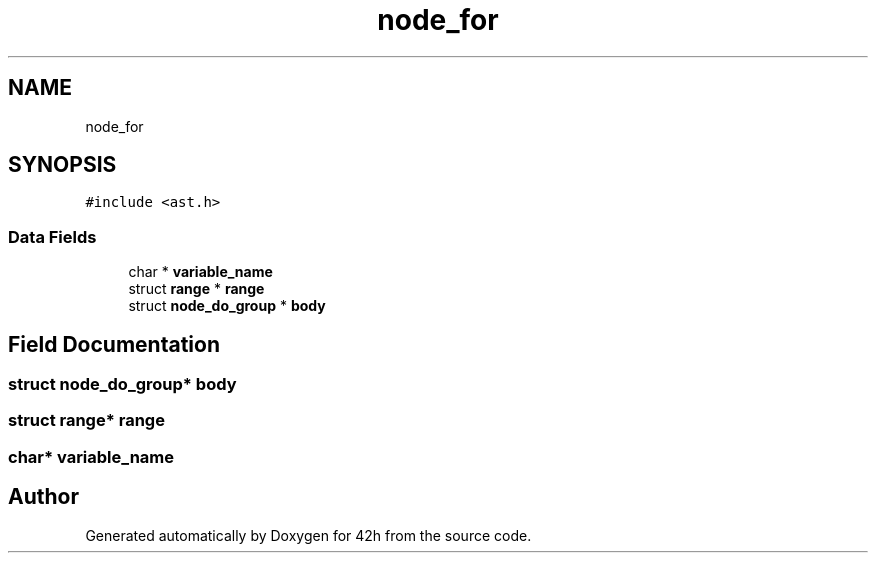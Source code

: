 .TH "node_for" 3 "Mon May 25 2020" "Version v0.1" "42h" \" -*- nroff -*-
.ad l
.nh
.SH NAME
node_for
.SH SYNOPSIS
.br
.PP
.PP
\fC#include <ast\&.h>\fP
.SS "Data Fields"

.in +1c
.ti -1c
.RI "char * \fBvariable_name\fP"
.br
.ti -1c
.RI "struct \fBrange\fP * \fBrange\fP"
.br
.ti -1c
.RI "struct \fBnode_do_group\fP * \fBbody\fP"
.br
.in -1c
.SH "Field Documentation"
.PP 
.SS "struct \fBnode_do_group\fP* body"

.SS "struct \fBrange\fP* \fBrange\fP"

.SS "char* variable_name"


.SH "Author"
.PP 
Generated automatically by Doxygen for 42h from the source code\&.
